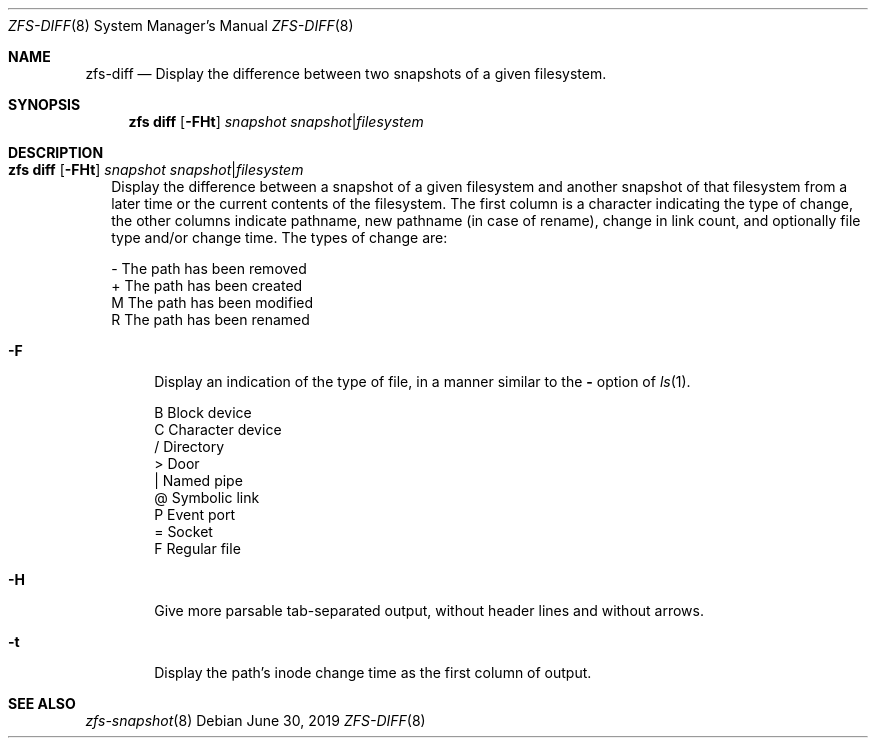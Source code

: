 .\"
.\" CDDL HEADER START
.\"
.\" The contents of this file are subject to the terms of the
.\" Common Development and Distribution License (the "License").
.\" You may not use this file except in compliance with the License.
.\"
.\" You can obtain a copy of the license at usr/src/OPENSOLARIS.LICENSE
.\" or http://www.opensolaris.org/os/licensing.
.\" See the License for the specific language governing permissions
.\" and limitations under the License.
.\"
.\" When distributing Covered Code, include this CDDL HEADER in each
.\" file and include the License file at usr/src/OPENSOLARIS.LICENSE.
.\" If applicable, add the following below this CDDL HEADER, with the
.\" fields enclosed by brackets "[]" replaced with your own identifying
.\" information: Portions Copyright [yyyy] [name of copyright owner]
.\"
.\" CDDL HEADER END
.\"
.\"
.\" Copyright (c) 2009 Sun Microsystems, Inc. All Rights Reserved.
.\" Copyright 2011 Joshua M. Clulow <josh@sysmgr.org>
.\" Copyright (c) 2011, 2019 by Delphix. All rights reserved.
.\" Copyright (c) 2013 by Saso Kiselkov. All rights reserved.
.\" Copyright (c) 2014, Joyent, Inc. All rights reserved.
.\" Copyright (c) 2014 by Adam Stevko. All rights reserved.
.\" Copyright (c) 2014 Integros [integros.com]
.\" Copyright 2019 Richard Laager. All rights reserved.
.\" Copyright 2018 Nexenta Systems, Inc.
.\" Copyright 2019 Joyent, Inc.
.\"
.Dd June 30, 2019
.Dt ZFS-DIFF 8
.Os
.Sh NAME
.Nm zfs-diff
.Nd Display the difference between two snapshots of a given filesystem.
.Sh SYNOPSIS
.Nm zfs
.Cm diff
.Op Fl FHt
.Ar snapshot Ar snapshot Ns | Ns Ar filesystem
.Sh DESCRIPTION
.Bl -tag -width ""
.It Xo
.Nm zfs
.Cm diff
.Op Fl FHt
.Ar snapshot Ar snapshot Ns | Ns Ar filesystem
.Xc
Display the difference between a snapshot of a given filesystem and another
snapshot of that filesystem from a later time or the current contents of the
filesystem.
The first column is a character indicating the type of change, the other columns
indicate pathname, new pathname
.Pq in case of rename ,
change in link count, and optionally file type and/or change time.
The types of change are:
.Bd -literal
-       The path has been removed
+       The path has been created
M       The path has been modified
R       The path has been renamed
.Ed
.Bl -tag -width "-F"
.It Fl F
Display an indication of the type of file, in a manner similar to the
.Fl
option of
.Xr ls 1 .
.Bd -literal
B       Block device
C       Character device
/       Directory
>       Door
|       Named pipe
@       Symbolic link
P       Event port
=       Socket
F       Regular file
.Ed
.It Fl H
Give more parsable tab-separated output, without header lines and without
arrows.
.It Fl t
Display the path's inode change time as the first column of output.
.El
.El
.Sh SEE ALSO
.Xr zfs-snapshot 8
